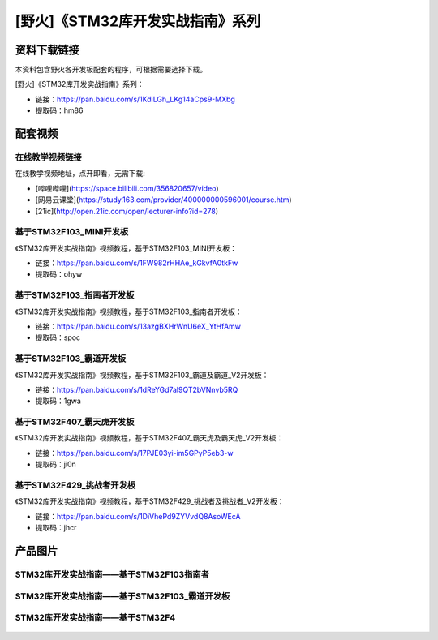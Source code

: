 
[野火]《STM32库开发实战指南》系列
=================================

资料下载链接
------------

本资料包含野火各开发板配套的程序，可根据需要选择下载。

[野火]《STM32库开发实战指南》系列：

- 链接：https://pan.baidu.com/s/1KdiLGh_LKg14aCps9-MXbg 
- 提取码：hm86 

配套视频
----------------

在线教学视频链接
^^^^^^^^^^^^^^^^^^

在线教学视频地址，点开即看，无需下载:

- [哔哩哔哩](https://space.bilibili.com/356820657/video)
- [网易云课堂](https://study.163.com/provider/400000000596001/course.htm)
- [21ic](http://open.21ic.com/open/lecturer-info?id=278)




基于STM32F103_MINI开发板
^^^^^^^^^^^^^^^^^^^^^^^^^^
《STM32库开发实战指南》视频教程，基于STM32F103_MINI开发板：

- 链接：https://pan.baidu.com/s/1FW982rHHAe_kGkvfA0tkFw
- 提取码：ohyw

基于STM32F103_指南者开发板
^^^^^^^^^^^^^^^^^^^^^^^^^^^^^^^^^^^^
《STM32库开发实战指南》视频教程，基于STM32F103_指南者开发板：

- 链接：https://pan.baidu.com/s/13azgBXHrWnU6eX_YtHfAmw
- 提取码：spoc




基于STM32F103_霸道开发板
^^^^^^^^^^^^^^^^^^^^^^^^^^^^^^^^^^^^
《STM32库开发实战指南》视频教程，基于STM32F103_霸道及霸道_V2开发板：

- 链接：https://pan.baidu.com/s/1dReYGd7al9QT2bVNnvb5RQ
- 提取码：1gwa



基于STM32F407_霸天虎开发板
^^^^^^^^^^^^^^^^^^^^^^^^^^^^^^^^^^^^

《STM32库开发实战指南》视频教程，基于STM32F407_霸天虎及霸天虎_V2开发板：

- 链接：https://pan.baidu.com/s/17PJE03yi-im5GPyP5eb3-w
- 提取码：ji0n


基于STM32F429_挑战者开发板
^^^^^^^^^^^^^^^^^^^^^^^^^^^^^^^^^^^^

《STM32库开发实战指南》视频教程，基于STM32F429_挑战者及挑战者_V2开发板：

- 链接：https://pan.baidu.com/s/1DiVhePd9ZYVvdQ8AsoWEcA
- 提取码：jhcr



产品图片
--------

STM32库开发实战指南——基于STM32F103指南者
^^^^^^^^^^^^^^^^^^^^^^^^^^^^^^^^^^^^^^^^^^^^^^^^^^^^^^^^^^^^^^^^^^^^^^^^

.. figure:: media/STM32库开发实战指南——基于STM32F103.jpg
   :alt: STM32库开发实战指南——基于STM32F103



STM32库开发实战指南——基于STM32F103_霸道开发板
^^^^^^^^^^^^^^^^^^^^^^^^^^^^^^^^^^^^^^^^^^^^^^^^^^^^^^^^^^^^^^^^^^^^^^^^

.. figure:: media/STM32库开发实战指南——基于STM32F103_霸道开发板.jpg
   :alt: STM32库开发实战指南——基于STM32F103_霸道开发板



STM32库开发实战指南——基于STM32F4
^^^^^^^^^^^^^^^^^^^^^^^^^^^^^^^^^^^^^^^^^^^^^^^^^^^^^^^^^^^^^^^^^^^^^^^^

.. figure:: media/STM32库开发实战指南——基于STM32F4.jpg
   :alt: STM32库开发实战指南——基于STM32F4

